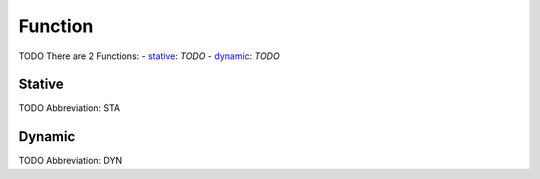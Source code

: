 
Function
========
TODO
There are 2 Functions:
- stative_: *TODO*
- dynamic_: *TODO*





.. _STA:
Stative
-------
TODO
Abbreviation: STA

.. _DYN:
Dynamic
-------
TODO
Abbreviation: DYN


